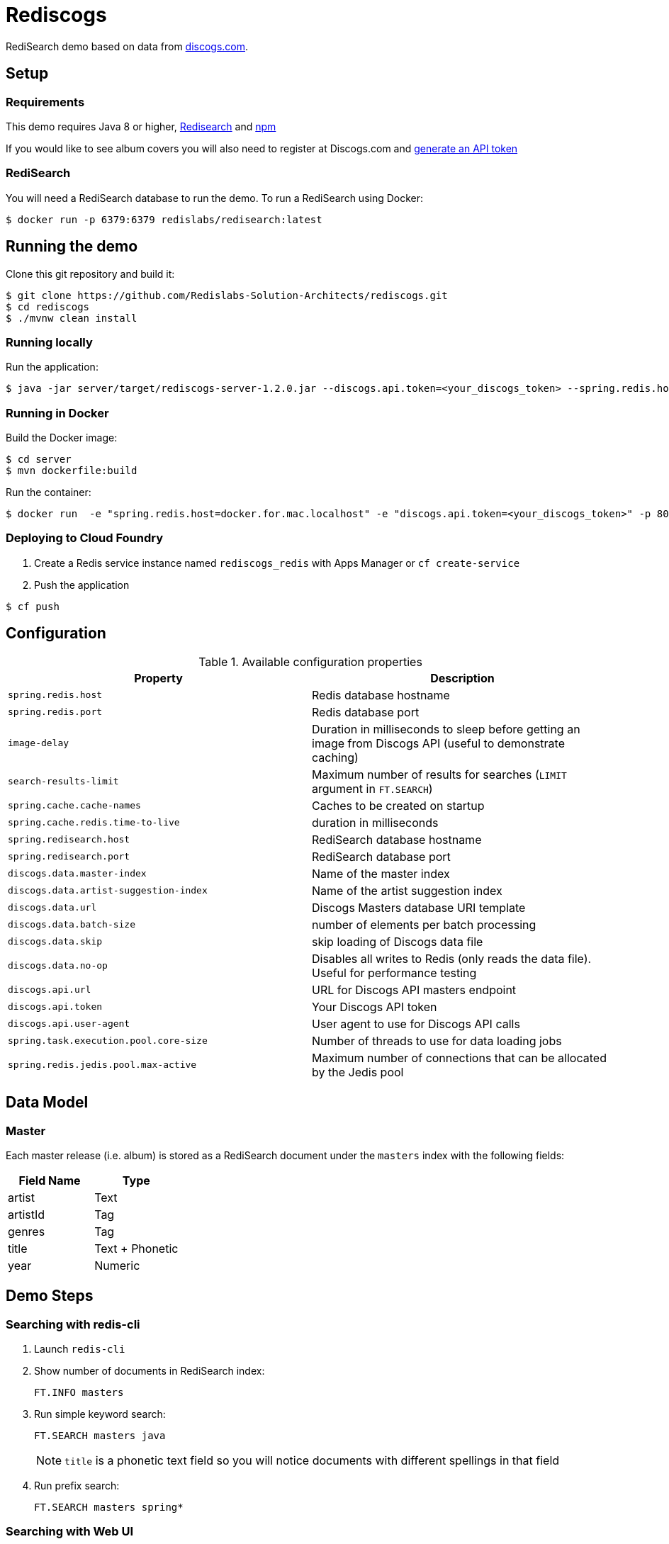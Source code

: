 = Rediscogs
:source-highlighter: coderay
:icons: font


RediSearch demo based on data from https://data.discogs.com[discogs.com].

== Setup

=== Requirements
This demo requires Java 8 or higher, https://oss.redislabs.com/redisearch/Quick_Start/[Redisearch] and https://www.npmjs.com[npm]

If you would like to see album covers you will also need to register at Discogs.com and https://www.discogs.com/settings/developers[generate an API token]

=== RediSearch
You will need a RediSearch database to run the demo. To run a RediSearch using Docker:
[source,shell]
----
$ docker run -p 6379:6379 redislabs/redisearch:latest
----

== Running the demo
Clone this git repository and build it:
[source,shell]
----
$ git clone https://github.com/Redislabs-Solution-Architects/rediscogs.git
$ cd rediscogs
$ ./mvnw clean install
----

=== Running locally
Run the application:
[source,shell]
----
$ java -jar server/target/rediscogs-server-1.2.0.jar --discogs.api.token=<your_discogs_token> --spring.redis.host=<host> --spring.redis.port=<port>
----

=== Running in Docker
Build the Docker image:
[source,shell]
----
$ cd server
$ mvn dockerfile:build
----

Run the container:
[source,shell]
----
$ docker run  -e "spring.redis.host=docker.for.mac.localhost" -e "discogs.api.token=<your_discogs_token>" -p 8080:8080 redislabs/rediscogs
----

=== Deploying to Cloud Foundry
. Create a Redis service instance named `rediscogs_redis` with Apps Manager or `cf create-service`
. Push the application

[source,shell]
----
$ cf push
----

== Configuration

.Available configuration properties
|===
|Property |Description

|`spring.redis.host`
|Redis database hostname

|`spring.redis.port`
|Redis database port

|`image-delay`
|Duration in milliseconds to sleep before getting an image from Discogs API (useful to demonstrate  caching)

|`search-results-limit`
|Maximum number of results for searches (`LIMIT` argument in `FT.SEARCH`)

|`spring.cache.cache-names`
|Caches to be created on startup

|`spring.cache.redis.time-to-live`
|duration in milliseconds

|`spring.redisearch.host`
|RediSearch database hostname

|`spring.redisearch.port`
|RediSearch database port

|`discogs.data.master-index`
|Name of the master index

|`discogs.data.artist-suggestion-index`
|Name of the artist suggestion index

|`discogs.data.url`
|Discogs Masters database URI template

|`discogs.data.batch-size`
|number of elements per batch processing

|`discogs.data.skip`
|skip loading of Discogs data file

|`discogs.data.no-op`
|Disables all writes to Redis (only reads the data file). Useful for performance testing

|`discogs.api.url`
|URL for Discogs API masters endpoint

|`discogs.api.token`
|Your Discogs API token

|`discogs.api.user-agent`
|User agent to use for Discogs API calls

|`spring.task.execution.pool.core-size`
|Number of threads to use for data loading jobs

|`spring.redis.jedis.pool.max-active`
|Maximum number of connections that can be allocated by the Jedis pool
|===

== Data Model

=== Master
Each master release (i.e. album) is stored as a RediSearch document under the `masters` index with the following fields:
|===
|Field Name|Type

|artist
|Text

|artistId
|Tag

|genres
|Tag

|title
|Text + Phonetic

|year
|Numeric
|===

== Demo Steps

=== Searching with redis-cli
. Launch `redis-cli`
. Show number of documents in RediSearch index:
+
`FT.INFO masters`
. Run simple keyword search:
+
`FT.SEARCH masters java`
+
NOTE: `title` is a phonetic text field so you will notice documents with different spellings in that field
. Run prefix search:
+
`FT.SEARCH masters spring*`

=== Searching with Web UI
. Open http://localhost:8080
. Enter some characters in the Artist field to retrieve suggestions from RediSearch (e.g. `Dusty`)
. Select an artist from the auto-complete options and click on the `Submit` button
. Refine the search by adding a numeric filter on release year in `Query` field:
+
`@year:[1960 1970]`
. Refine the search further by adding a filter on release genres:
+
`@year:[1960 1970] @genres:{pop | rock}`

=== Caching
. Select a different artist and hit `Submit`
. Notice how long it takes to load images from the https://api.discogs.com[Discogs API]
. After all images have been loaded, click on the `Submit` button again
. Notice how fast the images are loading this time around
. In `redis-cli` show cached images:
+
`KEYS "images::*"`
. Show type of a cached image:
+
`TYPE "images::319832"`
. Display image bytes stored in String data structure:
+
`GET "images::319832"`

=== Session
. Enter your name in the top right section of the page 
. Choose an artist and hit `Submit`
. Click `like` on some of the returned albums
. Hit `Submit` again to refresh the list of albums
. Notice how your favorite albums are kept in the current session
. In `redis-cli` show session-related keys:
+
`KEYS "spring:session:*"`
. Choose a session entry and show its content:
+
`HGETALL "spring:session:sessions:d1e08957-6cee-49b6-81af-b21720d3c372"`

=== Streams
. In a terminal window listen for messages on the favorites stream:
[source,shell]
----
$ while true; do redis-cli XREAD BLOCK 0 STREAMS favorites:stream $; done
----
. Open a browser window side-by-side with the terminal window
. Click `like` on any album and notice the corresponding stream messages:
----
1) 1) "favorites:stream"
   2) 1) 1) "1557009211512-0"
         2) 1) "username"
            2) "Julien"
            3) "albumId"
            4) "163817"
----
